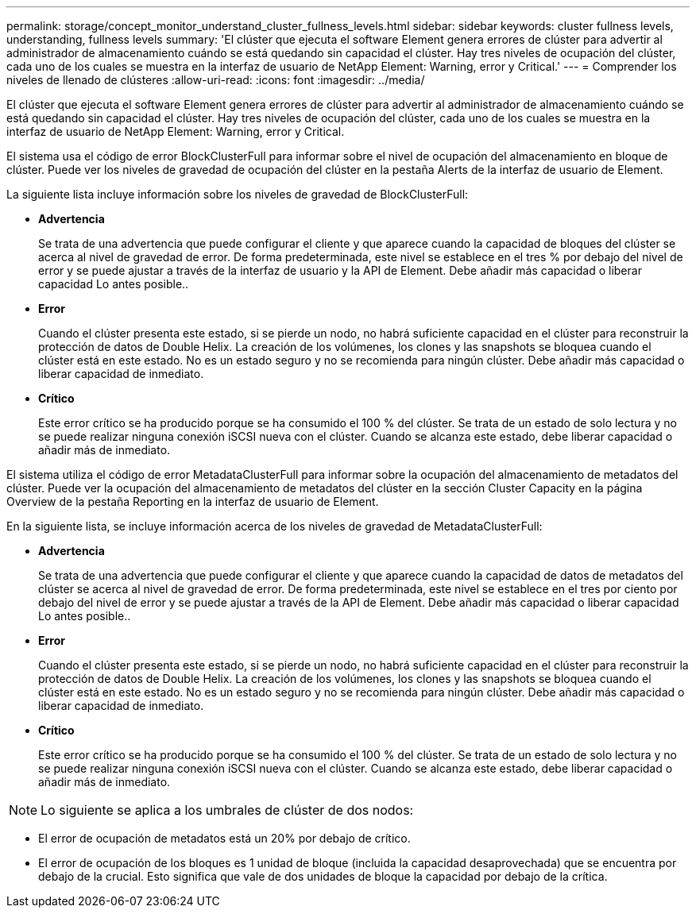 ---
permalink: storage/concept_monitor_understand_cluster_fullness_levels.html 
sidebar: sidebar 
keywords: cluster fullness levels, understanding, fullness levels 
summary: 'El clúster que ejecuta el software Element genera errores de clúster para advertir al administrador de almacenamiento cuándo se está quedando sin capacidad el clúster. Hay tres niveles de ocupación del clúster, cada uno de los cuales se muestra en la interfaz de usuario de NetApp Element: Warning, error y Critical.' 
---
= Comprender los niveles de llenado de clústeres
:allow-uri-read: 
:icons: font
:imagesdir: ../media/


[role="lead"]
El clúster que ejecuta el software Element genera errores de clúster para advertir al administrador de almacenamiento cuándo se está quedando sin capacidad el clúster. Hay tres niveles de ocupación del clúster, cada uno de los cuales se muestra en la interfaz de usuario de NetApp Element: Warning, error y Critical.

El sistema usa el código de error BlockClusterFull para informar sobre el nivel de ocupación del almacenamiento en bloque de clúster. Puede ver los niveles de gravedad de ocupación del clúster en la pestaña Alerts de la interfaz de usuario de Element.

La siguiente lista incluye información sobre los niveles de gravedad de BlockClusterFull:

* *Advertencia*
+
Se trata de una advertencia que puede configurar el cliente y que aparece cuando la capacidad de bloques del clúster se acerca al nivel de gravedad de error. De forma predeterminada, este nivel se establece en el tres % por debajo del nivel de error y se puede ajustar a través de la interfaz de usuario y la API de Element. Debe añadir más capacidad o liberar capacidad Lo antes posible..

* *Error*
+
Cuando el clúster presenta este estado, si se pierde un nodo, no habrá suficiente capacidad en el clúster para reconstruir la protección de datos de Double Helix. La creación de los volúmenes, los clones y las snapshots se bloquea cuando el clúster está en este estado. No es un estado seguro y no se recomienda para ningún clúster. Debe añadir más capacidad o liberar capacidad de inmediato.

* *Crítico*
+
Este error crítico se ha producido porque se ha consumido el 100 % del clúster. Se trata de un estado de solo lectura y no se puede realizar ninguna conexión iSCSI nueva con el clúster. Cuando se alcanza este estado, debe liberar capacidad o añadir más de inmediato.



El sistema utiliza el código de error MetadataClusterFull para informar sobre la ocupación del almacenamiento de metadatos del clúster. Puede ver la ocupación del almacenamiento de metadatos del clúster en la sección Cluster Capacity en la página Overview de la pestaña Reporting en la interfaz de usuario de Element.

En la siguiente lista, se incluye información acerca de los niveles de gravedad de MetadataClusterFull:

* *Advertencia*
+
Se trata de una advertencia que puede configurar el cliente y que aparece cuando la capacidad de datos de metadatos del clúster se acerca al nivel de gravedad de error. De forma predeterminada, este nivel se establece en el tres por ciento por debajo del nivel de error y se puede ajustar a través de la API de Element. Debe añadir más capacidad o liberar capacidad Lo antes posible..

* *Error*
+
Cuando el clúster presenta este estado, si se pierde un nodo, no habrá suficiente capacidad en el clúster para reconstruir la protección de datos de Double Helix. La creación de los volúmenes, los clones y las snapshots se bloquea cuando el clúster está en este estado. No es un estado seguro y no se recomienda para ningún clúster. Debe añadir más capacidad o liberar capacidad de inmediato.

* *Crítico*
+
Este error crítico se ha producido porque se ha consumido el 100 % del clúster. Se trata de un estado de solo lectura y no se puede realizar ninguna conexión iSCSI nueva con el clúster. Cuando se alcanza este estado, debe liberar capacidad o añadir más de inmediato.




NOTE: Lo siguiente se aplica a los umbrales de clúster de dos nodos:

* El error de ocupación de metadatos está un 20% por debajo de crítico.
* El error de ocupación de los bloques es 1 unidad de bloque (incluida la capacidad desaprovechada) que se encuentra por debajo de la crucial. Esto significa que vale de dos unidades de bloque la capacidad por debajo de la crítica.


